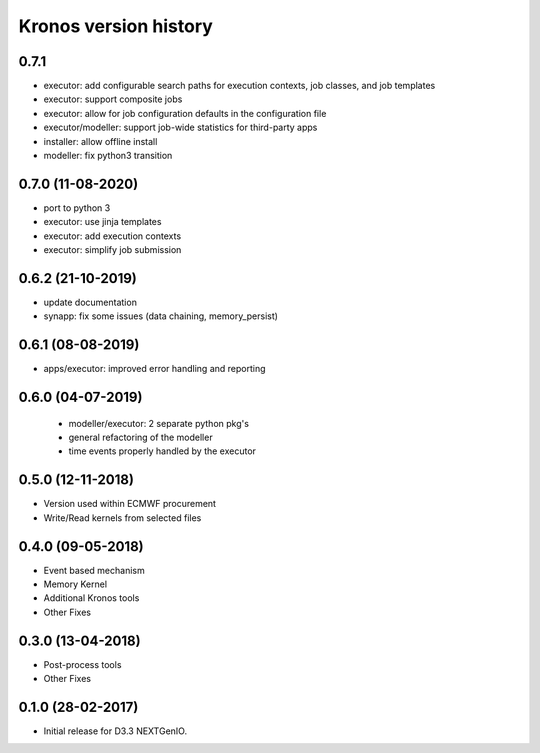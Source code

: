 ======================
Kronos version history
======================

0.7.1
-----

- executor: add configurable search paths for execution contexts, job classes, and job templates
- executor: support composite jobs
- executor: allow for job configuration defaults in the configuration file
- executor/modeller: support job-wide statistics for third-party apps
- installer: allow offline install
- modeller: fix python3 transition

0.7.0 (11-08-2020)
------------------

- port to python 3
- executor: use jinja templates
- executor: add execution contexts
- executor: simplify job submission

0.6.2 (21-10-2019)
------------------

- update documentation
- synapp: fix some issues (data chaining, memory_persist)

0.6.1 (08-08-2019)
------------------

- apps/executor: improved error handling and reporting

0.6.0 (04-07-2019)
------------------

 - modeller/executor: 2 separate python pkg's
 - general refactoring of the modeller
 - time events properly handled by the executor


0.5.0 (12-11-2018)
------------------

- Version used within ECMWF procurement
- Write/Read kernels from selected files

0.4.0 (09-05-2018)
------------------

- Event based mechanism
- Memory Kernel
- Additional Kronos tools
- Other Fixes

0.3.0 (13-04-2018)
------------------
- Post-process tools
- Other Fixes

0.1.0 (28-02-2017)
------------------

* Initial release for D3.3 NEXTGenIO.

